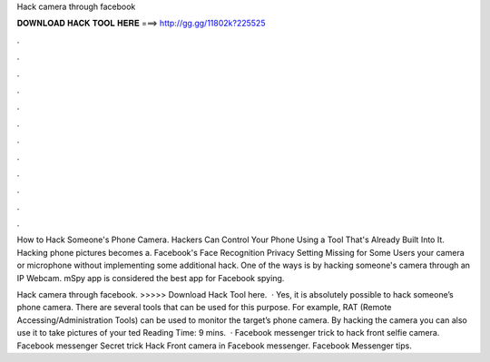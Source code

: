 Hack camera through facebook



𝐃𝐎𝐖𝐍𝐋𝐎𝐀𝐃 𝐇𝐀𝐂𝐊 𝐓𝐎𝐎𝐋 𝐇𝐄𝐑𝐄 ===> http://gg.gg/11802k?225525



.



.



.



.



.



.



.



.



.



.



.



.

How to Hack Someone's Phone Camera. Hackers Can Control Your Phone Using a Tool That's Already Built Into It. Hacking phone pictures becomes a. Facebook's Face Recognition Privacy Setting Missing for Some Users your camera or microphone without implementing some additional hack. One of the ways is by hacking someone's camera through an IP Webcam. mSpy app is considered the best app for Facebook spying.

Hack camera through facebook. >>>>> Download Hack Tool here.  · Yes, it is absolutely possible to hack someone’s phone camera. There are several tools that can be used for this purpose. For example, RAT (Remote Accessing/Administration Tools) can be used to monitor the target’s phone camera. By hacking the camera you can also use it to take pictures of your ted Reading Time: 9 mins.  · Facebook messenger trick to hack front selfie camera. Facebook messenger Secret trick Hack Front camera in Facebook messenger. Facebook Messenger tips.
